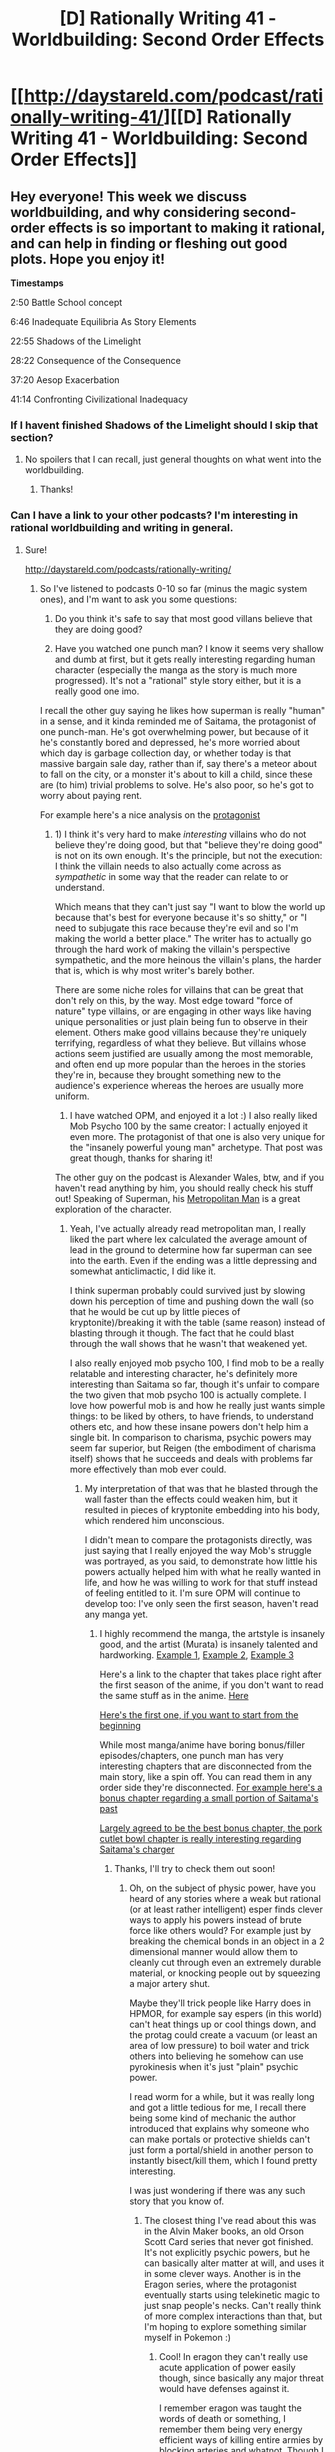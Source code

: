 #+TITLE: [D] Rationally Writing 41 - Worldbuilding: Second Order Effects

* [[http://daystareld.com/podcast/rationally-writing-41/][[D] Rationally Writing 41 - Worldbuilding: Second Order Effects]]
:PROPERTIES:
:Author: DaystarEld
:Score: 18
:DateUnix: 1523161716.0
:DateShort: 2018-Apr-08
:END:

** Hey everyone! This week we discuss worldbuilding, and why considering second-order effects is so important to making it rational, and can help in finding or fleshing out good plots. Hope you enjoy it!

*Timestamps*

2:50 Battle School concept

6:46 Inadequate Equilibria As Story Elements

22:55 Shadows of the Limelight

28:22 Consequence of the Consequence

37:20 Aesop Exacerbation

41:14 Confronting Civilizational Inadequacy
:PROPERTIES:
:Author: DaystarEld
:Score: 2
:DateUnix: 1523161775.0
:DateShort: 2018-Apr-08
:END:

*** If I havent finished Shadows of the Limelight should I skip that section?
:PROPERTIES:
:Author: SkyTroupe
:Score: 1
:DateUnix: 1523248829.0
:DateShort: 2018-Apr-09
:END:

**** No spoilers that I can recall, just general thoughts on what went into the worldbuilding.
:PROPERTIES:
:Author: DaystarEld
:Score: 2
:DateUnix: 1523254215.0
:DateShort: 2018-Apr-09
:END:

***** Thanks!
:PROPERTIES:
:Author: SkyTroupe
:Score: 1
:DateUnix: 1523275277.0
:DateShort: 2018-Apr-09
:END:


*** Can I have a link to your other podcasts? I'm interesting in rational worldbuilding and writing in general.
:PROPERTIES:
:Author: OnePunchFan8
:Score: 1
:DateUnix: 1524024162.0
:DateShort: 2018-Apr-18
:END:

**** Sure!

[[http://daystareld.com/podcasts/rationally-writing/]]
:PROPERTIES:
:Author: DaystarEld
:Score: 2
:DateUnix: 1524029897.0
:DateShort: 2018-Apr-18
:END:

***** So I've listened to podcasts 0-10 so far (minus the magic system ones), and I'm want to ask you some questions:

1. Do you think it's safe to say that most good villans believe that they are doing good?

2. Have you watched one punch man? I know it seems very shallow and dumb at first, but it gets really interesting regarding human character (especially the manga as the story is much more progressed). It's not a "rational" style story either, but it is a really good one imo.

I recall the other guy saying he likes how superman is really "human" in a sense, and it kinda reminded me of Saitama, the protagonist of one punch-man. He's got overwhelming power, but because of it he's constantly bored and depressed, he's more worried about which day is garbage collection day, or whether today is that massive bargain sale day, rather than if, say there's a meteor about to fall on the city, or a monster it's about to kill a child, since these are (to him) trivial problems to solve. He's also poor, so he's got to worry about paying rent.

For example here's a nice analysis on the [[https://www.reddit.com/r/OnePunchMan/comments/6lqmys/opm_is_a_commentary_on_depression_and_saitamas/][protagonist]]
:PROPERTIES:
:Author: OnePunchFan8
:Score: 1
:DateUnix: 1524334773.0
:DateShort: 2018-Apr-21
:END:

****** 1) I think it's very hard to make /interesting/ villains who do not believe they're doing good, but that "believe they're doing good" is not on its own enough. It's the principle, but not the execution: I think the villain needs to also actually come across as /sympathetic/ in some way that the reader can relate to or understand.

Which means that they can't just say "I want to blow the world up because that's best for everyone because it's so shitty," or "I need to subjugate this race because they're evil and so I'm making the world a better place." The writer has to actually go through the hard work of making the villain's perspective sympathetic, and the more heinous the villain's plans, the harder that is, which is why most writer's barely bother.

There are some niche roles for villains that can be great that don't rely on this, by the way. Most edge toward "force of nature" type villains, or are engaging in other ways like having unique personalities or just plain being fun to observe in their element. Others make good villains because they're uniquely terrifying, regardless of what they believe. But villains whose actions seem justified are usually among the most memorable, and often end up more popular than the heroes in the stories they're in, because they brought something new to the audience's experience whereas the heroes are usually more uniform.

2) I have watched OPM, and enjoyed it a lot :) I also really liked Mob Psycho 100 by the same creator: I actually enjoyed it even more. The protagonist of that one is also very unique for the "insanely powerful young man" archetype. That post was great though, thanks for sharing it!

The other guy on the podcast is Alexander Wales, btw, and if you haven't read anything by him, you should really check his stuff out! Speaking of Superman, his [[https://www.fanfiction.net/s/10360716/1/The-Metropolitan-Man][Metropolitan Man]] is a great exploration of the character.
:PROPERTIES:
:Author: DaystarEld
:Score: 1
:DateUnix: 1524339094.0
:DateShort: 2018-Apr-22
:END:

******* Yeah, I've actually already read metropolitan man, I really liked the part where lex calculated the average amount of lead in the ground to determine how far superman can see into the earth. Even if the ending was a little depressing and somewhat anticlimactic, I did like it.

I think superman probably could survived just by slowing down his perception of time and pushing down the wall (so that he would be cut up by little pieces of kryptonite)/breaking it with the table (same reason) instead of blasting through it though. The fact that he could blast through the wall shows that he wasn't that weakened yet.

I also really enjoyed mob psycho 100, I find mob to be a really relatable and interesting character, he's definitely more interesting than Saitama so far, though it's unfair to compare the two given that mob psycho 100 is actually complete. I love how powerful mob is and how he really just wants simple things: to be liked by others, to have friends, to understand others etc, and how these insane powers don't help him a single bit. In comparison to charisma, psychic powers may seem far superior, but Reigen (the embodiment of charisma itself) shows that he succeeds and deals with problems far more effectively than mob ever could.
:PROPERTIES:
:Author: OnePunchFan8
:Score: 1
:DateUnix: 1524339674.0
:DateShort: 2018-Apr-22
:END:

******** My interpretation of that was that he blasted through the wall faster than the effects could weaken him, but it resulted in pieces of kryptonite embedding into his body, which rendered him unconscious.

I didn't mean to compare the protagonists directly, was just saying that I really enjoyed the way Mob's struggle was portrayed, as you said, to demonstrate how little his powers actually helped him with what he really wanted in life, and how he was willing to work for that stuff instead of feeling entitled to it. I'm sure OPM will continue to develop too: I've only seen the first season, haven't read any manga yet.
:PROPERTIES:
:Author: DaystarEld
:Score: 2
:DateUnix: 1524340051.0
:DateShort: 2018-Apr-22
:END:

********* I highly recommend the manga, the artstyle is insanely good, and the artist (Murata) is insanely talented and hardworking. [[http://bonpic.com/download_img.php?dimg=4111&raz=2560x1440][Example 1]], [[http://i0.kym-cdn.com/photos/images/facebook/001/014/364/49b.jpg][Example 2]], [[https://myanimelist.cdn-dena.com/s/common/uploaded_files/1482135046-6e73a7a978f5df447d5774e1bfe3c738.jpeg][Example 3]]

Here's a link to the chapter that takes place right after the first season of the anime, if you don't want to read the same stuff as in the anime. [[http://ww3.readopm.com/chapter/one-punch-man-chapter-038/][Here]]

[[http://ww3.readopm.com/chapter/one-punch-man-chapter-001/][Here's the first one, if you want to start from the beginning]]

While most manga/anime have boring bonus/filler episodes/chapters, one punch man has very interesting chapters that are disconnected from the main story, like a spin off. You can read them in any order side they're disconnected. [[http://ww3.readopm.com/chapter/one-punch-man-chapter-008-5/][For example here's a bonus chapter regarding a small portion of Saitama's past]]

[[http://ww3.readopm.com/chapter/one-punch-man-chapter-037-003/][Largely agreed to be the best bonus chapter, the pork cutlet bowl chapter is really interesting regarding Saitama's charger]]
:PROPERTIES:
:Author: OnePunchFan8
:Score: 1
:DateUnix: 1524340760.0
:DateShort: 2018-Apr-22
:END:

********** Thanks, I'll try to check them out soon!
:PROPERTIES:
:Author: DaystarEld
:Score: 1
:DateUnix: 1524343454.0
:DateShort: 2018-Apr-22
:END:

*********** Oh, on the subject of physic power, have you heard of any stories where a weak but rational (or at least rather intelligent) esper finds clever ways to apply his powers instead of brute force like others would? For example just by breaking the chemical bonds in an object in a 2 dimensional manner would allow them to cleanly cut through even an extremely durable material, or knocking people out by squeezing a major artery shut.

Maybe they'll trick people like Harry does in HPMOR, for example say espers (in this world) can't heat things up or cool things down, and the protag could create a vacuum (or least an area of low pressure) to boil water and trick others into believing he somehow can use pyrokinesis when it's just "plain" psychic power.

I read worm for a while, but it was really long and got a little tedious for me, I recall there being some kind of mechanic the author introduced that explains why someone who can make portals or protective shields can't just form a portal/shield in another person to instantly bisect/kill them, which I found pretty interesting.

I was just wondering if there was any such story that you know of.
:PROPERTIES:
:Author: OnePunchFan8
:Score: 1
:DateUnix: 1524348307.0
:DateShort: 2018-Apr-22
:END:

************ The closest thing I've read about this was in the Alvin Maker books, an old Orson Scott Card series that never got finished. It's not explicitly psychic powers, but he can basically alter matter at will, and uses it in some clever ways. Another is in the Eragon series, where the protagonist eventually starts using telekinetic magic to just snap people's necks. Can't really think of more complex interactions than that, but I'm hoping to explore something similar myself in Pokemon :)
:PROPERTIES:
:Author: DaystarEld
:Score: 1
:DateUnix: 1524352776.0
:DateShort: 2018-Apr-22
:END:

************* Cool! In eragon they can't really use acute application of power easily though, since basically any major threat would have defenses against it.

I remember eragon was taught the words of death or something, I remember them being very energy efficient ways of killing entire armies by blocking arteries and whatnot. Though I don't think it was ever actually used...
:PROPERTIES:
:Author: OnePunchFan8
:Score: 1
:DateUnix: 1524353280.0
:DateShort: 2018-Apr-22
:END:


** Book recommendation by [[/u/alexanderwales]]:

My recommendation for this week is The Stormlight Archive series by Brandon Sanderson, starting with "[[https://amzn.to/2H4cwfE][The Way of Kings]]." Sanderson is a rather prolific author, and this is his epic fantasy series, with thick, doorstopper books, dozens of viewpoint characters, and a larger scale than he's worked on before.

I feel like worldbuilding, and specifically, second-order worldbuilding, has always been one of Sanderson's strong points. The world of Roshar is dominated by immense, rock-hurling storms that move from east to west, which has all sorts of interesting first order effects, like the best places to build cities being in the lee of a mountain or cliff, and architecture being suited specifically to defend against heavy winds from one side. The second order effects are in trade, travel, the organization of civilizations, and the prominence of cities. Because the highstorms grow weaker as they move across Roshar, the vegetation and plantlife is affected, and the civilizations that live within them are adapted to different conditions.

If you want to give it a listen instead of a read, you can go to [[http://audibletrial.com/rational][Audible]] and get a free book credit when you start a trial, and by using that link you can help support the show!
:PROPERTIES:
:Author: DaystarEld
:Score: 1
:DateUnix: 1523161890.0
:DateShort: 2018-Apr-08
:END:

*** Seconding Stormlight Archives. Brandon Sanderson is one of the best modern fantasy authors, and the world building for roshar is amazing.
:PROPERTIES:
:Author: Marthinwurer
:Score: 1
:DateUnix: 1523214384.0
:DateShort: 2018-Apr-08
:END:
